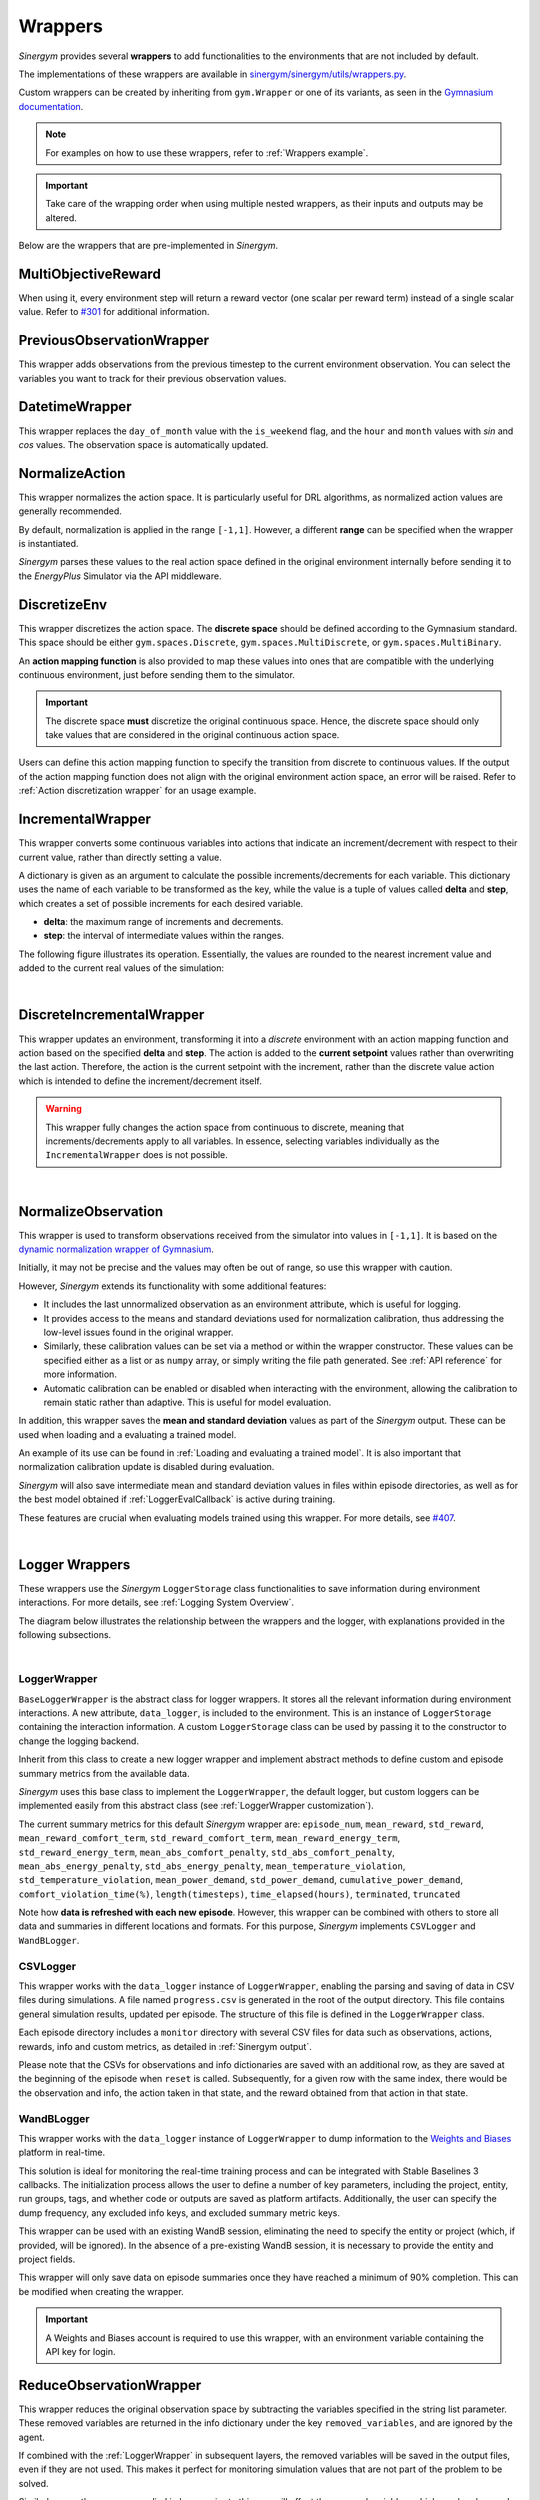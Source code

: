 ########
Wrappers
########

*Sinergym* provides several **wrappers** to add functionalities to the environments that are not included by default. 

The implementations of these wrappers are available in `sinergym/sinergym/utils/wrappers.py <https://github.com/ugr-sail/sinergym/blob/main/sinergym/utils/wrappers.py>`__. 

Custom wrappers can be created by inheriting from ``gym.Wrapper`` or one of its variants, as seen in the 
`Gymnasium documentation <https://gymnasium.farama.org/tutorials/gymnasium_basics/implementing_custom_wrappers/>`__.

.. note:: For examples on how to use these wrappers, refer to :ref:`Wrappers example`.

.. important:: Take care of the wrapping order when using multiple nested wrappers, as their inputs and outputs may be altered.

Below are the wrappers that are pre-implemented in *Sinergym*.

********************
MultiObjectiveReward
********************

When using it, every environment step will return a reward vector (one scalar per reward term) instead of a single scalar value. Refer to `#301 <https://github.com/ugr-sail/sinergym/issues/301>`__ for additional information.

**************************
PreviousObservationWrapper
**************************

This wrapper adds observations from the previous timestep to the current environment observation. You can select the variables you want to track for their previous observation values.

***************
DatetimeWrapper
***************

This wrapper replaces the ``day_of_month`` value with the ``is_weekend`` flag, and the ``hour`` and ``month`` values with *sin* and *cos* values. The observation space is automatically updated.

***************
NormalizeAction
***************

This wrapper normalizes the action space. It is particularly useful for DRL algorithms, as normalized action values are generally recommended.

By default, normalization is applied in the range ``[-1,1]``. However, a different **range** can be specified when the wrapper is instantiated.

*Sinergym* parses these values to the real action space defined in the original environment internally before sending it to the *EnergyPlus* Simulator via the API middleware.

.. image:: /_static/normalize_action_wrapper.png
  :scale: 50 %
  :alt: Normalize action wrapper graph.
  :align: center

*************
DiscretizeEnv
*************

This wrapper discretizes the action space. The **discrete space** should be defined according to the Gymnasium standard. This space should be either ``gym.spaces.Discrete``, ``gym.spaces.MultiDiscrete``, or ``gym.spaces.MultiBinary``. 

An **action mapping function** is also provided to map these values into ones that are compatible with the underlying continuous environment, just before sending them to the simulator.

.. important:: The discrete space **must** discretize the original continuous space. Hence, 
               the discrete space should only take values that are considered in the original 
               continuous action space.

Users can define this action mapping function to specify the transition from discrete to continuous values. If the output of the action mapping function does not align with the original environment action space, an error will be raised. Refer to :ref:`Action discretization wrapper` for an usage example.

.. image:: /_static/discretize_wrapper.png
  :scale: 50 %
  :alt: Discretize wrapper graph.
  :align: center

******************
IncrementalWrapper
******************

This wrapper converts some continuous variables into actions that indicate an increment/decrement with respect to their current value, rather than directly setting a value.

A dictionary is given as an argument to calculate the possible increments/decrements for each variable. This dictionary uses the name of each variable to be transformed as the key, while the value is a tuple of values called **delta** and **step**, which creates a set of possible increments for each desired variable.

- **delta**: the maximum range of increments and decrements.

- **step**: the interval of intermediate values within the ranges.

The following figure illustrates its operation. Essentially, the values are rounded to the nearest increment value and added to the current real values of the simulation:

.. image:: /_static/incremental_wrapper.png
  :scale: 50 %
  :alt: Incremental wrapper graph.
  :align: center

|

**************************
DiscreteIncrementalWrapper
**************************

This wrapper updates an environment, transforming it into a *discrete* environment with an action mapping function and action 
based on the specified **delta** and **step**. The action is added to the **current setpoint** values rather than overwriting the last action. Therefore, the action is the current setpoint with the increment, rather than the discrete value action which is intended to define the increment/decrement itself.

.. warning:: This wrapper fully changes the action space from continuous to discrete, meaning that increments/decrements 
             apply to all variables. In essence, selecting variables individually as the ``IncrementalWrapper`` does is not possible.

.. image:: /_static/discrete_incremental_wrapper.png
  :scale: 50 %
  :alt: Discrete incremental wrapper graph.
  :align: center

|

********************
NormalizeObservation
********************

This wrapper is used to transform observations received from the simulator into values in ``[-1,1]``. 
It is based on the `dynamic normalization wrapper of Gymnasium <https://gymnasium.farama.org/_modules/gymnasium/wrappers/normalize/#NormalizeObservation>`__. 

Initially, it may not be precise and the values may often be out of range, so use this wrapper with caution.

However, *Sinergym* extends its functionality with some additional features:

- It includes the last unnormalized observation as an environment attribute, which is useful for logging.

- It provides access to the means and standard deviations used for normalization calibration, thus addressing the low-level 
  issues found in the original wrapper.

- Similarly, these calibration values can be set via a method or within the wrapper constructor. These values can be specified either as a list or as ``numpy`` array, or simply writing the file path generated. See :ref:`API reference` for more information.

- Automatic calibration can be enabled or disabled when interacting with the environment, allowing the calibration to remain static rather than adaptive. This is useful for model evaluation.

In addition, this wrapper saves the **mean and standard deviation** values as part of the *Sinergym* output. These can be used when loading and a evaluating a trained model. 

An example of its use can be found in :ref:`Loading and evaluating a trained model`. It is also important that normalization calibration update is disabled during evaluation.

*Sinergym* will also save intermediate mean and standard deviation values in files within episode directories, as well as for the
best model obtained if :ref:`LoggerEvalCallback` is active during training.

These features are crucial when evaluating models trained using this wrapper. For more details, see `#407 <https://github.com/ugr-sail/sinergym/issues/407>`__.

|

***************
Logger Wrappers
***************

These wrappers use the *Sinergym* ``LoggerStorage`` class functionalities to save information during environment interactions. For more details, see :ref:`Logging System Overview`.

The diagram below illustrates the relationship between the wrappers and the logger, with explanations 
provided in the following subsections.

.. image:: /_static/logger_structure.png
  :scale: 50 %
  :alt: Logger wrappers graph.
  :align: center

|

LoggerWrapper
-------------

``BaseLoggerWrapper`` is the abstract class for logger wrappers. It stores all the relevant information during environment interactions. A new attribute, ``data_logger``, is included to the environment. This is an instance of ``LoggerStorage`` containing the interaction information. A custom ``LoggerStorage`` class can be used by passing it to the constructor to change the logging backend.

Inherit from this class to create a new logger wrapper and implement abstract methods to define custom and episode summary metrics from the available data.

*Sinergym* uses this base class to implement the ``LoggerWrapper``, the default logger, but custom loggers can be implemented easily from this abstract class (see :ref:`LoggerWrapper customization`).

The current summary metrics for this default *Sinergym* wrapper are: ``episode_num``, ``mean_reward``, ``std_reward``,
``mean_reward_comfort_term``, ``std_reward_comfort_term``, ``mean_reward_energy_term``, ``std_reward_energy_term``,
``mean_abs_comfort_penalty``, ``std_abs_comfort_penalty``, ``mean_abs_energy_penalty``, ``std_abs_energy_penalty``,
``mean_temperature_violation``, ``std_temperature_violation``, ``mean_power_demand``, ``std_power_demand``, ``cumulative_power_demand``, ``comfort_violation_time(%)``, ``length(timesteps)``, ``time_elapsed(hours)``, ``terminated``, ``truncated``

Note how **data is refreshed with each new episode**. However, this wrapper can be combined with others to store all data and summaries in different locations and formats. For this purpose, *Sinergym* implements ``CSVLogger`` and ``WandBLogger``.

CSVLogger
---------

This wrapper works with the ``data_logger`` instance of ``LoggerWrapper``, enabling the parsing and saving of data in CSV files during simulations. A file named ``progress.csv`` is generated in the root of the output directory. This file contains general simulation results, updated per episode. The structure of this file is defined in the ``LoggerWrapper`` class.

Each episode directory includes a ``monitor`` directory with several CSV files for data such as observations, actions, rewards, info and custom metrics, as detailed in :ref:`Sinergym output`.

Please note that the CSVs for observations and info dictionaries are saved with an additional row, as they are saved at the beginning of the episode when ``reset`` is called. Subsequently, for a given row with the same index, there would be the observation and info, the action taken in that state, and the reward obtained from that action in that state.

WandBLogger
-------------

This wrapper works with the  ``data_logger`` instance of ``LoggerWrapper`` to dump information to the `Weights and Biases <https://wandb.ai/site>`__ platform in real-time. 

This solution is ideal for monitoring the real-time training process and can be integrated with Stable Baselines 3 callbacks. The initialization process allows the user to define a number of key parameters, including the project, entity, run groups, tags, and whether code or outputs are saved as platform artifacts. Additionally, the user can specify the dump frequency, any excluded info keys, and excluded summary metric keys.

This wrapper can be used with an existing WandB session, eliminating the need to specify the entity or project (which, if provided, will be ignored). In the absence of a pre-existing WandB session, it is necessary to provide the entity and project fields.

This wrapper will only save data on episode summaries once they have reached a minimum of 90% completion. This can be modified when creating the wrapper.

.. important:: A Weights and Biases account is required to use this wrapper, with an environment variable containing the API key
               for login.

************************
ReduceObservationWrapper
************************

This wrapper reduces the original observation space by subtracting the variables specified in the string list parameter. These removed variables are returned in the info dictionary under the key ``removed_variables``, and are ignored by the agent.

If combined with the :ref:`LoggerWrapper` in subsequent layers, the removed variables will be saved in the output files, even if they are not used. This makes it perfect for monitoring simulation values that are not part of the problem to be solved.

Similarly, any other wrapper applied in layers prior to this one will affect the removed variables, which can be observed in the info dictionary.

***************
MultiObsWrapper
***************

This wrapper stacks observations received in a history queue.

The size of the queue can be customized.

*************************
WeatherForecastingWrapper
*************************

This wrapper adds weather forecast information to the current observation.

*****************
EnergyCostWrapper
*****************

This wrapper adds energy cost information to the current observation.

.. warning:: It internally uses the ``EnergyCostLinearReward`` reward function, independently of the reward function set when creating the environment.

****************
DeltaTempWrapper
****************

This wrapper adds to the observation space the delta values with respect to the specified zone temperatures, that its, the difference between the zone air temperature and the fixed setpoint value.

It requires that the air temperature and setpoints variables are defined in the wrapper constructor.

If the environment has a unique setpoint variable for all zones, you can specify a single setpoint variable. Otherwise, you can specify a list of variables, one for each zone.

.. important:: The air temperature variables and setpoints variables should be specified in the same order. The length of these lists should be the same, in case you are not using the same setpoint for all zones.
